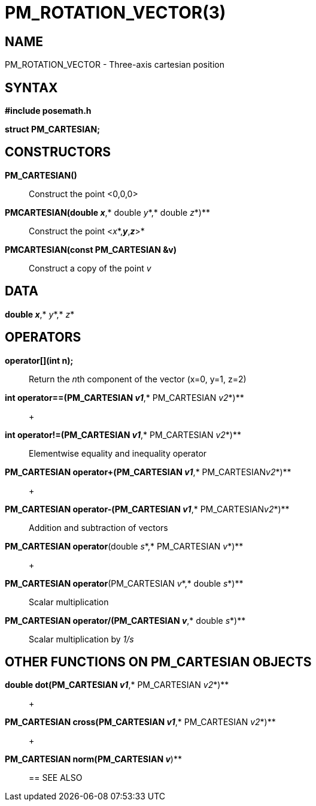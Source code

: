 = PM_ROTATION_VECTOR(3)

== NAME

PM_ROTATION_VECTOR - Three-axis cartesian position

== SYNTAX

*#include posemath.h*

*struct PM_CARTESIAN;*

== CONSTRUCTORS

*PM_CARTESIAN()*::
  Construct the point <0,0,0>
*PMCARTESIAN(double _x_*,* double _y_*,* double _z_*)**::
  Construct the point <__x__*,*_y_*,*_z_*>*
*PMCARTESIAN(const PM_CARTESIAN &v)*::
  Construct a copy of the point _v_

== DATA

*double _x_*,* _y_*,* _z_*

== OPERATORS

*operator[](int n);*::
  Return the __n__th component of the vector (x=0, y=1, z=2)
*int operator==(PM_CARTESIAN _v1_*,* PM_CARTESIAN _v2_*)**::
   +

*int operator!=(PM_CARTESIAN _v1_*,* PM_CARTESIAN _v2_*)**::
  Elementwise equality and inequality operator
*PM_CARTESIAN operator+(PM_CARTESIAN _v1_*,* PM_CARTESIAN__v2__*)**::
   +

*PM_CARTESIAN operator-(PM_CARTESIAN _v1_*,* PM_CARTESIAN__v2__*)**::
  Addition and subtraction of vectors
*PM_CARTESIAN operator*(double _s_*,* PM_CARTESIAN _v_*)**::
   +

*PM_CARTESIAN operator*(PM_CARTESIAN _v_*,* double _s_*)**::
  Scalar multiplication
*PM_CARTESIAN operator/(PM_CARTESIAN _v_*,* double _s_*)**::
  Scalar multiplication by _1/s_

== OTHER FUNCTIONS ON PM_CARTESIAN OBJECTS

*double dot(PM_CARTESIAN _v1_*,* PM_CARTESIAN _v2_*)**::
   +

*PM_CARTESIAN cross(PM_CARTESIAN _v1_*,* PM_CARTESIAN _v2_*)**::
   +

*PM_CARTESIAN norm(PM_CARTESIAN _v_*)**::

== SEE ALSO
